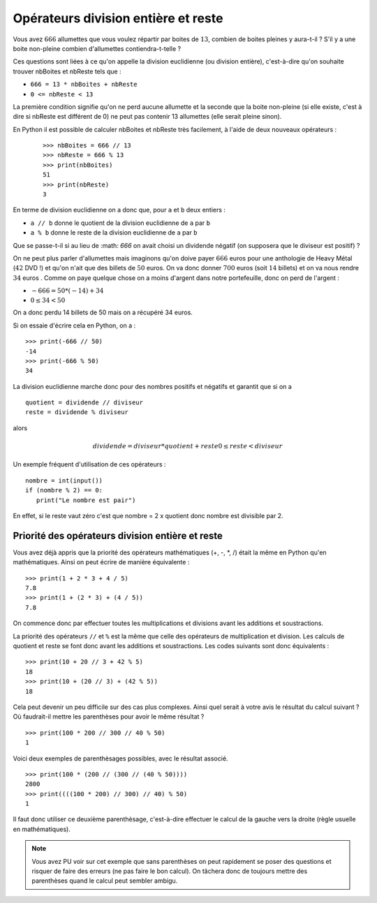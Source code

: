 Opérateurs division entière et reste
####################################

Vous avez :math:`666` allumettes que vous voulez répartir par boites de :math:`13`, combien de
boites pleines y aura-t-il ? S'il y a une boite non-pleine combien
d'allumettes contiendra-t-telle ?

Ces questions sont liées à ce qu'on appelle la division euclidienne (ou division entière), c'est-à-dire qu'on souhaite trouver nbBoites et nbReste tels que :


*   ``666 = 13 * nbBoites + nbReste``
*   ``0 <= nbReste < 13``

La première condition signifie qu'on ne perd aucune allumette et la seconde
que la boite non-pleine (si elle existe, c'est à dire si nbReste est différent
de 0) ne peut pas contenir 13 allumettes (elle serait pleine sinon).

En Python il est possible de calculer nbBoites et nbReste très facilement, à l'aide de deux nouveaux opérateurs :

    ::

        >>> nbBoites = 666 // 13
        >>> nbReste = 666 % 13
        >>> print(nbBoites)
        51 
        >>> print(nbReste)
        3 

En terme de division euclidienne on a donc que, pour ``a`` et ``b`` deux
entiers :

*   ``a // b`` donne le quotient de la division euclidienne de ``a`` par ``b``
*   ``a % b`` donne le reste de la division euclidienne de ``a`` par ``b``

Que se passe-t-il si au lieu de :math: `666` on avait choisi un dividende négatif (on
supposera que le diviseur est positif) ?

On ne peut plus parler d'allumettes mais imaginons qu'on doive payer :math:`666` euros pour une anthologie de Heavy Métal (:math:`42` DVD !) et qu'on n'ait que des billets de :math:`50` euros. On va donc donner :math:`700` euros (soit :math:`14` billets) et on va nous rendre :math:`34` euros . Comme on paye quelque chose on a moins d'argent dans notre portefeuille, donc on perd de l'argent :

*   :math:`-666 = 50 * (-14) + 34`
*   :math:`0 \leq 34 < 50`

On a donc perdu 14 billets de 50 mais on a récupéré 34 euros.

Si on essaie d'écrire cela en Python, on a :

::

    >>> print(-666 // 50)
    -14 
    >>> print(-666 % 50)
    34 

La division euclidienne marche donc pour des nombres positifs et négatifs et
garantit que si on a

::  

    quotient = dividende // diviseur
    reste = dividende % diviseur

alors

..  math::

    dividende = diviseur * quotient + reste
    0 \leq reste < diviseur

Un exemple fréquent d'utilisation de ces opérateurs :

::

    nombre = int(input())
    if (nombre % 2) == 0:
       print("Le nombre est pair")

En effet, si le reste vaut zéro c'est que nombre = 2 x quotient donc nombre
est divisible par 2.

Priorité des opérateurs division entière et reste
==================================================

Vous avez déjà appris que la priorité des opérateurs mathématiques (+, -, *,
/) était la même en Python qu'en mathématiques. Ainsi on peut écrire de
manière équivalente :

::

    >>> print(1 + 2 * 3 + 4 / 5)
    7.8 
    >>> print(1 + (2 * 3) + (4 / 5))
    7.8 

On commence donc par effectuer toutes les multiplications et divisions avant
les additions et soustractions.

La priorité des opérateurs ``//`` et ``%`` est la même que celle des
opérateurs de multiplication et division. Les calculs de quotient et reste se
font donc avant les additions et soustractions. Les codes suivants sont donc
équivalents :

::

    >>> print(10 + 20 // 3 + 42 % 5)
    18 
    >>> print(10 + (20 // 3) + (42 % 5))
    18 

Cela peut devenir un peu difficile sur des cas plus complexes. Ainsi quel
serait à votre avis le résultat du calcul suivant ? Où faudrait-il mettre les
parenthèses pour avoir le même résultat ?

::

    >>> print(100 * 200 // 300 // 40 % 50)
    1 

Voici deux exemples de parenthèsages possibles, avec le résultat associé.

::

    >>> print(100 * (200 // (300 // (40 % 50))))
    2800 
    >>> print((((100 * 200) // 300) // 40) % 50)
    1 

Il faut donc utiliser ce deuxième parenthèsage, c'est-à-dire effectuer le
calcul de la gauche vers la droite (règle usuelle en mathématiques).

..  note::

    Vous avez PU voir sur cet exemple que sans parenthèses on peut rapidement se
    poser des questions et risquer de faire des erreurs (ne pas faire le bon
    calcul). On tâchera donc de toujours mettre des parenthèses quand le calcul
    peut sembler ambigu.
